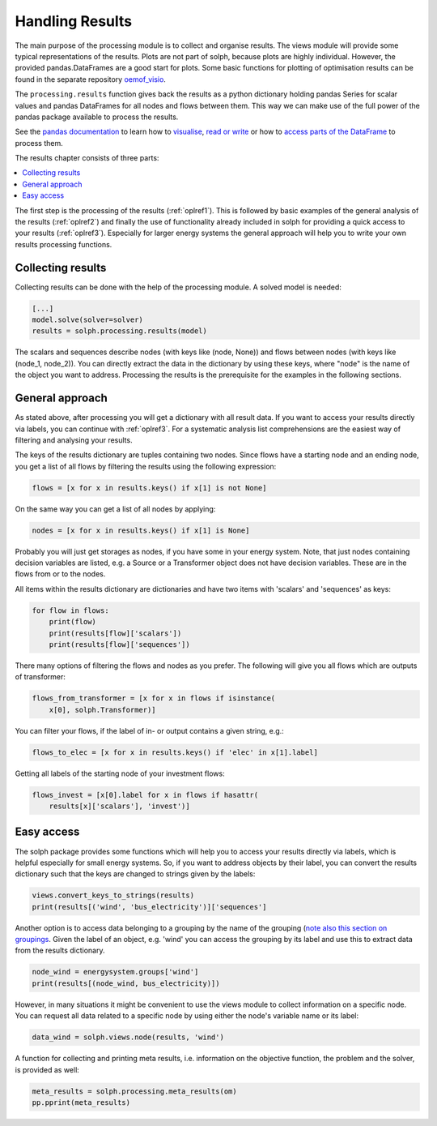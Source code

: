 .. _oemof_outputlib_label:

Handling Results
--------------------

The main purpose of the processing module is to collect and organise results.
The views module will provide some typical representations of the results.
Plots are not part of solph, because plots are highly individual. However, the
provided pandas.DataFrames are a good start for plots. Some basic functions
for plotting of optimisation results can be found in the separate repository
`oemof_visio <https://github.com/oemof/oemof_visio>`_.

The ``processing.results`` function gives back the results as a python
dictionary holding pandas Series for scalar values and pandas DataFrames for
all nodes and flows between them. This way we can make use of the full power
of the pandas package available to process the results.

See the `pandas documentation <http://pandas.pydata.org/pandas-docs/stable/>`_
to learn how to `visualise
<https://pandas.pydata.org/pandas-docs/stable/user_guide/visualization.html>`_,
`read or write
<https://pandas.pydata.org/pandas-docs/stable/user_guide/io.html>`_ or how to
`access parts of the DataFrame
<https://pandas.pydata.org/pandas-docs/stable/user_guide/advanced.html>`_ to
process them.

The results chapter consists of three parts:

.. contents::
    :depth: 1
    :local:
    :backlinks: top

The first step is the processing of the results (:ref:`oplref1`).
This is followed by basic examples of the general analysis of the results
(:ref:`oplref2`) and finally the use of functionality already included in solph
for providing a quick access to your results (:ref:`oplref3`).
Especially for larger energy systems the general approach will help you to
write your own results processing functions.

.. _oplref1:

Collecting results
^^^^^^^^^^^^^^^^^^

Collecting results can be done with the help of the processing module. A solved
model is needed:

.. code-block:: python

    [...]
    model.solve(solver=solver)
    results = solph.processing.results(model)

The scalars and sequences describe nodes (with keys like (node, None)) and
flows between nodes (with keys like (node_1, node_2)). You can directly extract
the data in the dictionary by using these keys, where "node" is the name of
the object you want to address.
Processing the results is the prerequisite for the examples in the following
sections.

.. _oplref2:

General approach
^^^^^^^^^^^^^^^^
As stated above, after processing you will get a dictionary with all result
data.
If you want to access your results directly via labels, you
can continue with :ref:`oplref3`. For a systematic analysis list comprehensions
are the easiest way of filtering and analysing your results.

The keys of the results dictionary are tuples containing two nodes. Since flows
have a starting node and an ending node, you get a list of all flows by
filtering the results using the following expression:

.. code-block:: python

    flows = [x for x in results.keys() if x[1] is not None]

On the same way you can get a list of all nodes by applying:

.. code-block:: python

    nodes = [x for x in results.keys() if x[1] is None]

Probably you will just get storages as nodes, if you have some in your energy
system. Note, that just nodes containing decision variables are listed, e.g. a
Source or a Transformer object does not have decision variables. These are in
the flows from or to the nodes.

All items within the results dictionary are dictionaries and have two items
with 'scalars' and 'sequences' as keys:

.. code-block:: python

    for flow in flows:
        print(flow)
        print(results[flow]['scalars'])
        print(results[flow]['sequences'])

There many options of filtering the flows and nodes as you prefer.
The following will give you all flows which are outputs of transformer:

.. code-block:: python

    flows_from_transformer = [x for x in flows if isinstance(
        x[0], solph.Transformer)]

You can filter your flows, if the label of in- or output contains a given
string, e.g.:

.. code-block:: python

    flows_to_elec = [x for x in results.keys() if 'elec' in x[1].label]

Getting all labels of the starting node of your investment flows:

.. code-block:: python

    flows_invest = [x[0].label for x in flows if hasattr(
        results[x]['scalars'], 'invest')]


.. _oplref3:

Easy access
^^^^^^^^^^^

The solph package provides some functions which will help you to access your
results directly via labels, which is helpful especially for small energy
systems.
So, if you want to address objects by their label, you can convert the results
dictionary such that the keys are changed to strings given by the labels:

.. code-block:: python

    views.convert_keys_to_strings(results)
    print(results[('wind', 'bus_electricity')]['sequences']


Another option is to access data belonging to a grouping by the name of the grouping
(`note also this section on groupings <http://oemof-solph.readthedocs.io/en/latest/usage.html#the-grouping-module-sets>`_.
Given the label of an object, e.g. 'wind' you can access the grouping by its label
and use this to extract data from the results dictionary.

.. code-block:: python

    node_wind = energysystem.groups['wind']
    print(results[(node_wind, bus_electricity)])


However, in many situations it might be convenient to use the views module to
collect information on a specific node. You can request all data related to a
specific node by using either the node's variable name or its label:

.. code-block:: python

    data_wind = solph.views.node(results, 'wind')


A function for collecting and printing meta results, i.e. information on the objective function,
the problem and the solver, is provided as well:

.. code-block:: python

    meta_results = solph.processing.meta_results(om)
    pp.pprint(meta_results)
